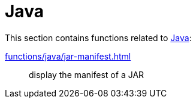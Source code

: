// SPDX-FileCopyrightText: © 2024 Sebastian Davids <sdavids@gmx.de>
// SPDX-License-Identifier: Apache-2.0
= Java

This section contains functions related to https://dev.java[Java]:

xref:functions/java/jar-manifest.adoc[]:: display the manifest of a JAR
